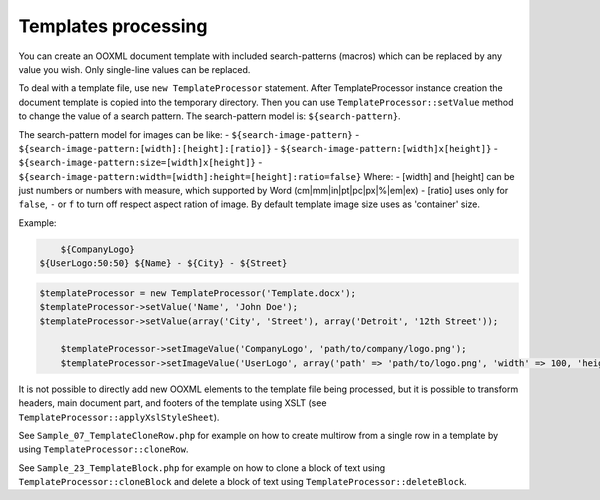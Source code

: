 .. _templates-processing:

Templates processing
====================

You can create an OOXML document template with included search-patterns (macros) which can be replaced by any value you wish. Only single-line values can be replaced.

To deal with a template file, use ``new TemplateProcessor`` statement. After TemplateProcessor instance creation the document template is copied into the temporary directory. Then you can use ``TemplateProcessor::setValue`` method to change the value of a search pattern. The search-pattern model is: ``${search-pattern}``.

The search-pattern model for images can be like:
- ``${search-image-pattern}``
- ``${search-image-pattern:[width]:[height]:[ratio]}``
- ``${search-image-pattern:[width]x[height]}``
- ``${search-image-pattern:size=[width]x[height]}``
- ``${search-image-pattern:width=[width]:height=[height]:ratio=false}``
Where:
- [width] and [height] can be just numbers or numbers with measure, which supported by Word (cm|mm|in|pt|pc|px|%|em|ex)
- [ratio] uses only for ``false``, ``-`` or ``f`` to turn off respect aspect ration of image. By default template image size uses as 'container' size.

Example:

.. code-block:: doc

	${CompanyLogo}
    ${UserLogo:50:50} ${Name} - ${City} - ${Street}

.. code-block:: php

    $templateProcessor = new TemplateProcessor('Template.docx');
    $templateProcessor->setValue('Name', 'John Doe');
    $templateProcessor->setValue(array('City', 'Street'), array('Detroit', '12th Street'));

	$templateProcessor->setImageValue('CompanyLogo', 'path/to/company/logo.png');
	$templateProcessor->setImageValue('UserLogo', array('path' => 'path/to/logo.png', 'width' => 100, 'height' => 100, 'ratio' => false));

It is not possible to directly add new OOXML elements to the template file being processed, but it is possible to transform headers, main document part, and footers of the template using XSLT (see ``TemplateProcessor::applyXslStyleSheet``).

See ``Sample_07_TemplateCloneRow.php`` for example on how to create
multirow from a single row in a template by using ``TemplateProcessor::cloneRow``.

See ``Sample_23_TemplateBlock.php`` for example on how to clone a block
of text using ``TemplateProcessor::cloneBlock`` and delete a block of text using
``TemplateProcessor::deleteBlock``.

